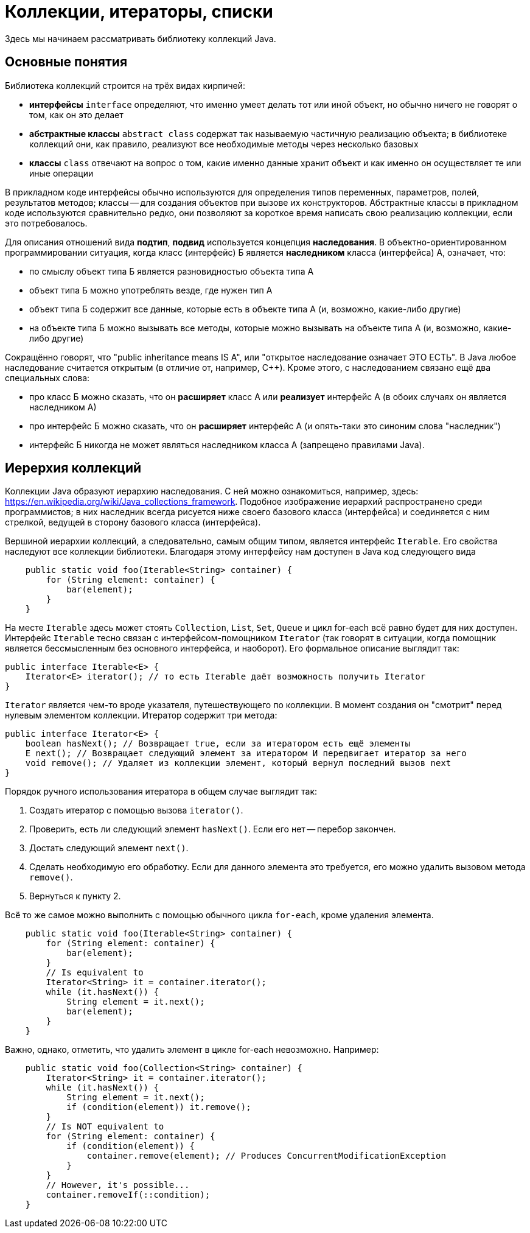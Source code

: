 = Коллекции, итераторы, списки

Здесь мы начинаем рассматривать библиотеку коллекций Java. 

== Основные понятия

Библиотека коллекций строится на трёх видах кирпичей:

* *интерфейсы* `interface` определяют, что именно умеет делать тот или иной объект, но обычно ничего не говорят о том, как он это делает
* *абстрактные классы* `abstract class` содержат так называемую частичную реализацию объекта; в библиотеке коллекций они, как правило, реализуют все необходимые методы через несколько базовых
* *классы* `class` отвечают на вопрос о том, какие именно данные хранит объект и как именно он осуществляет те или иные операции

В прикладном коде интерфейсы обычно используются для определения типов переменных, параметров, полей, результатов методов; классы -- для создания объектов при вызове их конструкторов. Абстрактные классы в прикладном коде используются сравнительно редко, они позволяют за короткое время написать свою реализацию коллекции, если это потребовалось.

Для описания отношений вида *подтип*, *подвид* используется концепция *наследования*. В объектно-ориентированном программировании ситуация, когда класс (интерфейс) Б является *наследником* класса (интерфейса) А, означает, что:

* по смыслу объект типа Б является разновидностью объекта типа А
* объект типа Б можно употреблять везде, где нужен тип А
* объект типа Б содержит все данные, которые есть в объекте типа А (и, возможно, какие-либо другие)
* на объекте типа Б можно вызывать все методы, которые можно вызывать на объекте типа А (и, возможно, какие-либо другие)

Сокращённо говорят, что "public inheritance means IS A", или "открытое наследование означает ЭТО ЕСТЬ". В Java любое наследование считается открытым (в отличие от, например, {cpp}). Кроме этого, с наследованием связано ещё два специальных слова:

* про класс Б можно сказать, что он *расширяет* класс А или *реализует* интерфейс А (в обоих случаях он является наследником А)
* про интерфейс Б можно сказать, что он *расширяет* интерфейс А (и опять-таки это синоним слова "наследник")
* интерфейс Б никогда не может являться наследником класса А (запрещено правилами Java).

== Иерерхия коллекций

Коллекции Java образуют иерархию наследования. С ней можно ознакомиться, например, здесь: https://en.wikipedia.org/wiki/Java_collections_framework. Подобное изображение иерархий распространено среди программистов; в них наследник всегда рисуется ниже своего базового класса (интерфейса) и соединяется с ним стрелкой, ведущей в сторону базового класса (интерфейса).

Вершиной иерархии коллекций, а следовательно, самым общим типом, является интерфейс `Iterable`. Его свойства наследуют все коллекции библиотеки. Благодаря этому интерфейсу нам доступен в Java код следующего вида

[source,java]
----
    public static void foo(Iterable<String> container) {
        for (String element: container) { 
            bar(element);
        }
    }
----

На месте `Iterable` здесь может стоять `Collection`, `List`, `Set`, `Queue` и цикл for-each всё равно будет для них доступен. Интерфейс `Iterable` тесно связан с интерфейсом-помощником `Iterator` (так говорят в ситуации, когда помощник является бессмысленным без основного интерфейса, и наоборот). Его формальное описание выглядит так:

[source,java]
----
public interface Iterable<E> {
    Iterator<E> iterator(); // то есть Iterable даёт возможность получить Iterator
}
----

`Iterator` является чем-то вроде указателя, путешествующего по коллекции. В момент создания он "смотрит" перед нулевым элементом коллекции. Итератор содержит три метода:

[source,java]
----
public interface Iterator<E> {
    boolean hasNext(); // Возвращает true, если за итератором есть ещё элементы
    E next(); // Возвращает следующий элемент за итератором И передвигает итератор за него
    void remove(); // Удаляет из коллекции элемент, который вернул последний вызов next
}
----

Порядок ручного использования итератора в общем случае выглядит так:

1. Создать итератор с помощью вызова `iterator()`.
2. Проверить, есть ли следующий элемент `hasNext()`. Если его нет -- перебор закончен.
3. Достать следующий элемент `next()`.
4. Сделать необходимую его обработку. Если для данного элемента это требуется, его можно удалить вызовом метода `remove()`.
5. Вернуться к пункту 2.

Всё то же самое можно выполнить с помощью обычного цикла `for-each`, кроме удаления элемента.

[source,java]
----
    public static void foo(Iterable<String> container) {
        for (String element: container) { 
            bar(element);
        }
        // Is equivalent to
        Iterator<String> it = container.iterator();
        while (it.hasNext()) {
            String element = it.next();
            bar(element);
        }
    }
----

Важно, однако, отметить, что удалить элемент в цикле for-each невозможно. Например:

[source,java]
----
    public static void foo(Collection<String> container) {
        Iterator<String> it = container.iterator();
        while (it.hasNext()) {
            String element = it.next();
            if (condition(element)) it.remove(); 
        }
        // Is NOT equivalent to
        for (String element: container) { 
            if (condition(element)) {
                container.remove(element); // Produces ConcurrentModificationException
            }
        }
        // However, it's possible...
        container.removeIf(::condition);
    }
----


